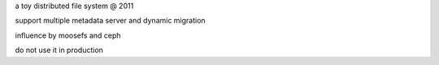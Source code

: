 a toy distributed file system  @ 2011

support multiple metadata server and dynamic migration

influence by moosefs and ceph

do not use it in production


